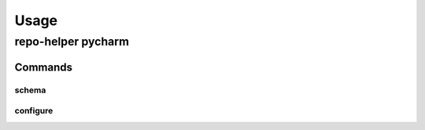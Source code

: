 =======
Usage
=======

repo-helper pycharm
--------------------

.. click:: repo_helper_pycharm:pycharm
	:prog: repo-helper pycharm
	:nested: none

Commands
^^^^^^^^^^^^^^^^^^^^^^^^^

schema
********

.. click:: repo_helper_pycharm:schema
	:prog: repo-helper pycharm schema
	:nested: none

configure
***********

.. click:: repo_helper_pycharm:configure
	:prog: repo-helper pycharm configure
	:nested: none
